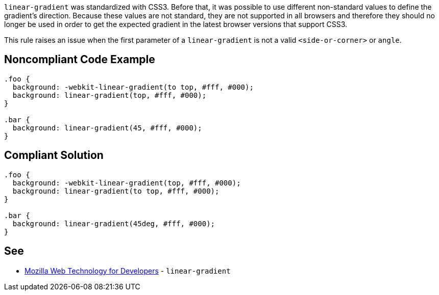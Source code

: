 ``++linear-gradient++`` was standardized with CSS3. Before that, it was possible to use different non-standard values to define the gradient's direction. Because these values are not standard, they are not supported in all browsers and therefore they should no longer be used in order to get the expected gradient in the latest browser versions that support CSS3.


This rule raises an issue when the first parameter of a ``++linear-gradient++`` is not a valid ``++<side-or-corner>++`` or ``++angle++``.

== Noncompliant Code Example

----
.foo { 
  background: -webkit-linear-gradient(to top, #fff, #000);
  background: linear-gradient(top, #fff, #000);
}

.bar {
  background: linear-gradient(45, #fff, #000);
}
----

== Compliant Solution

----
.foo { 
  background: -webkit-linear-gradient(top, #fff, #000);
  background: linear-gradient(to top, #fff, #000);
}

.bar {
  background: linear-gradient(45deg, #fff, #000);
}
----

== See

* https://developer.mozilla.org/en-US/docs/Web/CSS/linear-gradient[Mozilla Web Technology for Developers] - ``++linear-gradient++``
